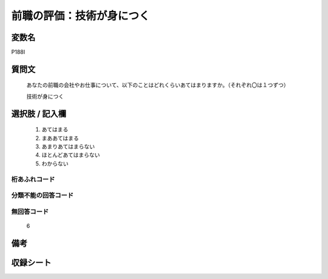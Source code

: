.. title:: P188I
.. rst-class:: item

====================================================================================================
前職の評価：技術が身につく
====================================================================================================

.. rst-class:: varname

変数名
==================

P188I

.. rst-class:: question

質問文
==================


   あなたの前職の会社やお仕事について、以下のことはどれくらいあてはまりますか。（それぞれ〇は１つずつ）


   技術が身につく



.. rst-class:: answer

選択肢 / 記入欄
======================

  1. あてはまる
  2. まああてはまる
  3. あまりあてはまらない
  4. ほとんどあてはまらない
  5. わからない
  



.. rst-class:: overflow

桁あふれコード
-------------------------------
  


.. rst-class:: not_classified

分類不能の回答コード
-------------------------------------
  


.. rst-class:: not_available

無回答コード
-------------------------------------
  6


.. rst-class:: bikou

備考
==================
 



.. rst-class:: include_sheet

収録シート
=======================================
.. hlist::
   :columns: 3
   
   
   * p21e_1
   
   


.. index:: P188I